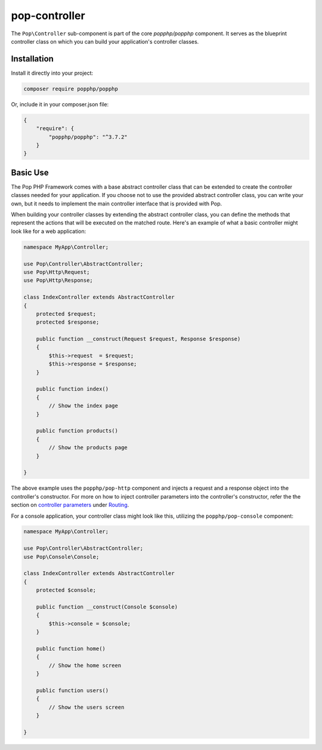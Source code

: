 pop-controller
==============

The ``Pop\Controller`` sub-component is part of the core `popphp/popphp` component. It serves as the
blueprint controller class on which you can build your application's controller classes.

Installation
------------

Install it directly into your project:

.. code-block:: bash

    composer require popphp/popphp

Or, include it in your composer.json file:

.. code-block:: json

    {
        "require": {
            "popphp/popphp": "^3.7.2"
        }
    }

Basic Use
---------

The Pop PHP Framework comes with a base abstract controller class that can be extended to create
the controller classes needed for your application. If you choose not to use the provided abstract
controller class, you can write your own, but it needs to implement the main controller interface
that is provided with Pop.

When building your controller classes by extending the abstract controller class, you can define
the methods that represent the actions that will be executed on the matched route. Here's an example
of what a basic controller might look like for a web application:

.. code-block:: php

    namespace MyApp\Controller;

    use Pop\Controller\AbstractController;
    use Pop\Http\Request;
    use Pop\Http\Response;

    class IndexController extends AbstractController
    {
        protected $request;
        protected $response;

        public function __construct(Request $request, Response $response)
        {
            $this->request  = $request;
            $this->response = $response;
        }

        public function index()
        {
            // Show the index page
        }

        public function products()
        {
            // Show the products page
        }

    }

The above example uses the ``popphp/pop-http`` component and injects a request and a response object
into the controller's constructor. For more on how to inject controller parameters into the controller's
constructor, refer the the section on `controller parameters`_ under `Routing`_.

For a console application, your controller class might look like this, utilizing the ``popphp/pop-console``
component:

.. code-block:: php

    namespace MyApp\Controller;

    use Pop\Controller\AbstractController;
    use Pop\Console\Console;

    class IndexController extends AbstractController
    {
        protected $console;

        public function __construct(Console $console)
        {
            $this->console = $console;
        }

        public function home()
        {
            // Show the home screen
        }

        public function users()
        {
            // Show the users screen
        }

    }

.. _controller parameters: ../getting_started/routing.html#controller-parameters
.. _Routing: ../getting_started/routing.html
